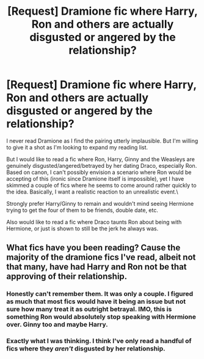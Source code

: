 #+TITLE: [Request] Dramione fic where Harry, Ron and others are actually disgusted or angered by the relationship?

* [Request] Dramione fic where Harry, Ron and others are actually disgusted or angered by the relationship?
:PROPERTIES:
:Author: goodlife23
:Score: 4
:DateUnix: 1509384734.0
:DateShort: 2017-Oct-30
:FlairText: Request
:END:
I never read Dramione as I find the pairing utterly implausible. But I'm willing to give it a shot as I'm looking to expand my reading list.

But I would like to read a fic where Ron, Harry, Ginny and the Weasleys are genuinely disgusted/angered/betrayed by her dating Draco, especially Ron. Based on canon, I can't possibly envision a scenario where Ron would be accepting of this (ironic since Dramione itself is impossible), yet I have skimmed a couple of fics where he seems to come around rather quickly to the idea. Basically, I want a realistic reaction to an unrealistic event.\

Strongly prefer Harry/Ginny to remain and wouldn't mind seeing Hermione trying to get the four of them to be friends, double date, etc.

Also would like to read a fic where Draco taunts Ron about being with Hermione, or just is shown to still be the jerk he always was.


** What fics have you been reading? Cause the majority of the dramione fics I've read, albeit not that many, have had Harry and Ron not be that approving of their relationship.
:PROPERTIES:
:Author: Johnsmitish
:Score: 7
:DateUnix: 1509386817.0
:DateShort: 2017-Oct-30
:END:

*** Honestly can't remember them. It was only a couple. I figured as much that most fics would have it being an issue but not sure how many treat it as outright betrayal. IMO, this is something Ron would absolutely stop speaking with Hermione over. Ginny too and maybe Harry.
:PROPERTIES:
:Author: goodlife23
:Score: 1
:DateUnix: 1509387240.0
:DateShort: 2017-Oct-30
:END:


*** Exactly what I was thinking. I think I've only read a handful of fics where they /aren't/ disgusted by her relationship.
:PROPERTIES:
:Author: Meiyouxiangjiao
:Score: 1
:DateUnix: 1509787443.0
:DateShort: 2017-Nov-04
:END:
